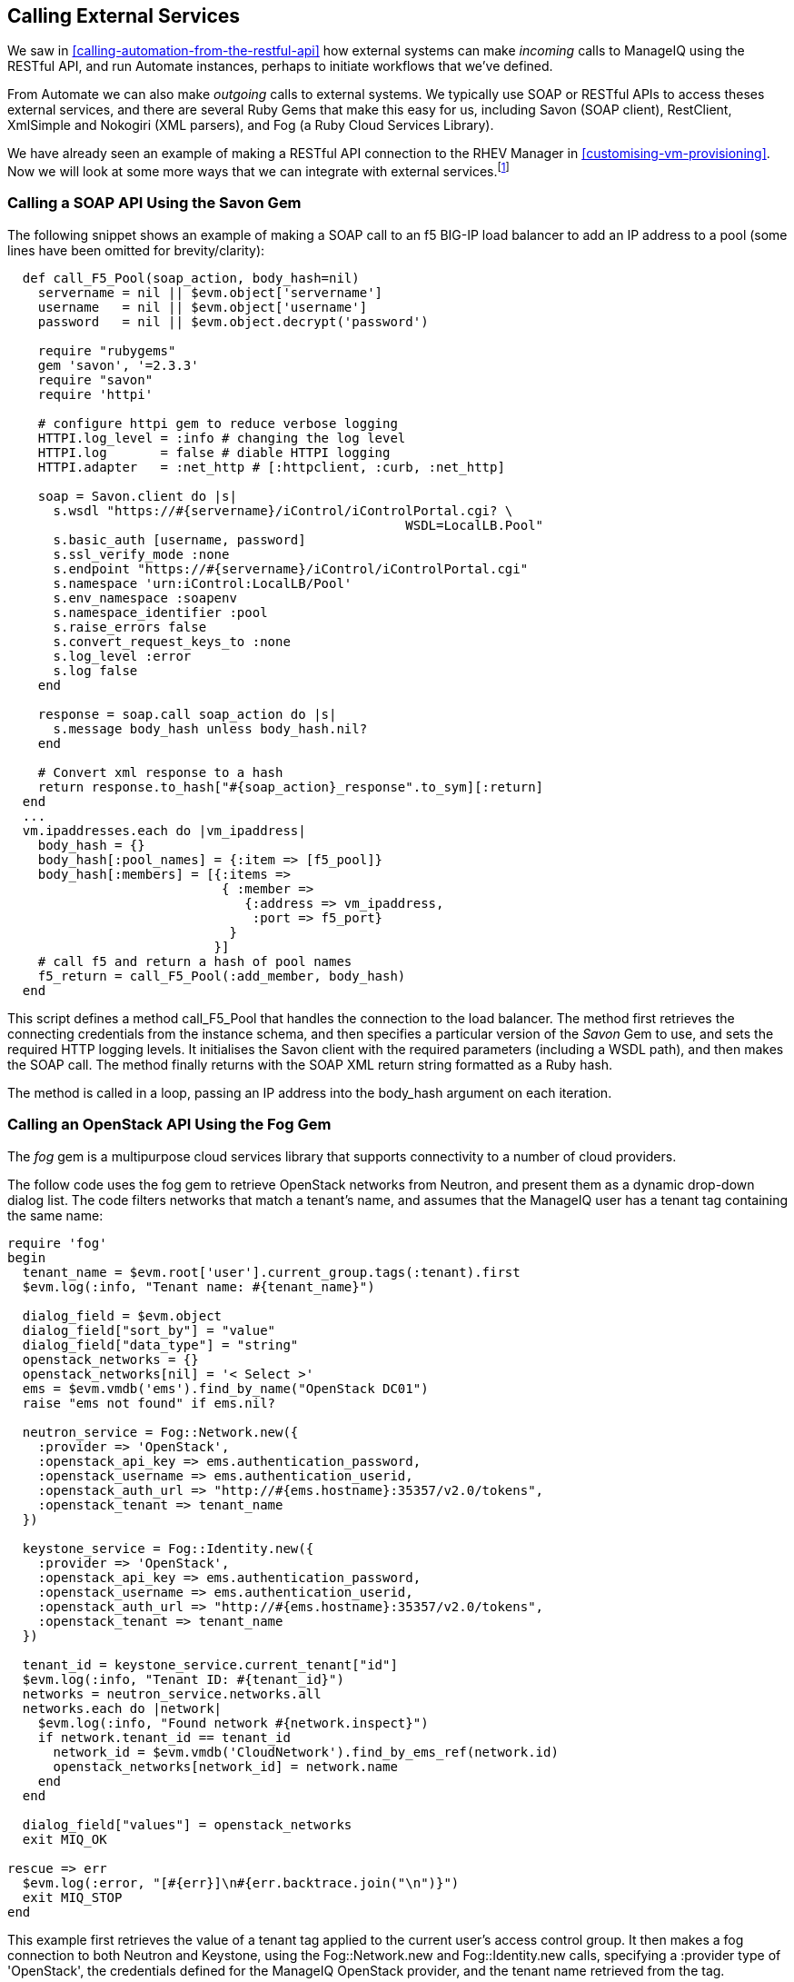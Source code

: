 [[calling-external-services]]
== Calling External Services

We saw in <<calling-automation-from-the-restful-api>> how external systems can make _incoming_ calls to ManageIQ using the RESTful API, and run Automate instances, perhaps to initiate workflows that we've defined.

From Automate we can also make _outgoing_ calls to external systems. We typically use SOAP or RESTful APIs to access theses external services, and there are several Ruby Gems that make this easy for us, including Savon (SOAP client), RestClient, XmlSimple and Nokogiri (XML parsers), and Fog (a Ruby Cloud Services Library). 

We have already seen an example of making a RESTful API connection to the RHEV Manager in <<customising-vm-provisioning>>. Now we will look at some more ways that we can integrate with external services.footnote:[There are more and complete examples of integration code on https://github.com/ramrexx[GitHub]]

=== Calling a SOAP API Using the Savon Gem

The following snippet shows an example of making a SOAP call to an f5 BIG-IP load balancer to add an IP address to a pool (some lines have been omitted for brevity/clarity):

[source,ruby]
----
  def call_F5_Pool(soap_action, body_hash=nil)
    servername = nil || $evm.object['servername']
    username   = nil || $evm.object['username']
    password   = nil || $evm.object.decrypt('password')

    require "rubygems"
    gem 'savon', '=2.3.3'
    require "savon"
    require 'httpi'

    # configure httpi gem to reduce verbose logging
    HTTPI.log_level = :info # changing the log level
    HTTPI.log       = false # diable HTTPI logging
    HTTPI.adapter   = :net_http # [:httpclient, :curb, :net_http]

    soap = Savon.client do |s|
      s.wsdl "https://#{servername}/iControl/iControlPortal.cgi? \
                                                    WSDL=LocalLB.Pool"
      s.basic_auth [username, password]
      s.ssl_verify_mode :none
      s.endpoint "https://#{servername}/iControl/iControlPortal.cgi"
      s.namespace 'urn:iControl:LocalLB/Pool'
      s.env_namespace :soapenv
      s.namespace_identifier :pool
      s.raise_errors false
      s.convert_request_keys_to :none
      s.log_level :error
      s.log false
    end

    response = soap.call soap_action do |s|
      s.message body_hash unless body_hash.nil?
    end

    # Convert xml response to a hash
    return response.to_hash["#{soap_action}_response".to_sym][:return]
  end
  ...
  vm.ipaddresses.each do |vm_ipaddress|
    body_hash = {}
    body_hash[:pool_names] = {:item => [f5_pool]}
    body_hash[:members] = [{:items => 
                            { :member => 
                               {:address => vm_ipaddress, 
                                :port => f5_port} 
                             } 
                           }]
    # call f5 and return a hash of pool names
    f5_return = call_F5_Pool(:add_member, body_hash)
  end
----

This script defines a method +call_F5_Pool+ that handles the connection to the load balancer. The method first retrieves the connecting credentials from the instance schema, and then specifies a particular version of the _Savon_ Gem to use, and sets the required HTTP logging levels. It initialises the Savon client with the required parameters (including a WSDL path), and then makes the SOAP call. The method finally returns with the SOAP XML return string formatted as a Ruby hash.

The method is called in a loop, passing an IP address into the +body_hash+ argument on each iteration.

=== Calling an OpenStack API Using the Fog Gem

The _fog_ gem is a multipurpose cloud services library that supports connectivity to a number of cloud providers.

The follow code uses the fog gem to retrieve OpenStack networks from Neutron, and present them as a dynamic drop-down dialog list. The code filters networks that match a tenant's name, and assumes that the ManageIQ user has a +tenant+ tag containing the same name:

[source,ruby]
----
require 'fog'
begin
  tenant_name = $evm.root['user'].current_group.tags(:tenant).first
  $evm.log(:info, "Tenant name: #{tenant_name}")
  
  dialog_field = $evm.object
  dialog_field["sort_by"] = "value"
  dialog_field["data_type"] = "string"
  openstack_networks = {}
  openstack_networks[nil] = '< Select >'
  ems = $evm.vmdb('ems').find_by_name("OpenStack DC01")
  raise "ems not found" if ems.nil?
  
  neutron_service = Fog::Network.new({
    :provider => 'OpenStack',
    :openstack_api_key => ems.authentication_password,
    :openstack_username => ems.authentication_userid,
    :openstack_auth_url => "http://#{ems.hostname}:35357/v2.0/tokens",
    :openstack_tenant => tenant_name
  })
  
  keystone_service = Fog::Identity.new({
    :provider => 'OpenStack',
    :openstack_api_key => ems.authentication_password,
    :openstack_username => ems.authentication_userid,
    :openstack_auth_url => "http://#{ems.hostname}:35357/v2.0/tokens",
    :openstack_tenant => tenant_name
  })
  
  tenant_id = keystone_service.current_tenant["id"]
  $evm.log(:info, "Tenant ID: #{tenant_id}")
  networks = neutron_service.networks.all
  networks.each do |network|
    $evm.log(:info, "Found network #{network.inspect}")
    if network.tenant_id == tenant_id
      network_id = $evm.vmdb('CloudNetwork').find_by_ems_ref(network.id)
      openstack_networks[network_id] = network.name
    end
  end
  
  dialog_field["values"] = openstack_networks
  exit MIQ_OK
  
rescue => err
  $evm.log(:error, "[#{err}]\n#{err.backtrace.join("\n")}")
  exit MIQ_STOP
end 
----

This example first retrieves the value of a +tenant+ tag applied to the current user's access control group. It then makes a fog connection to both Neutron and Keystone, using the +Fog::Network.new+ and +Fog::Identity.new+ calls, specifying a +:provider+ type of 'OpenStack', the credentials defined for the ManageIQ OpenStack provider, and the tenant name retrieved from the tag. 

The script iterates though all of the Neutron networks, matching those with a +tenant_id+ that matches our +tenant+ tag. If a matching network is found it retrieves the 'CloudNetwork' service model object ID for the network and uses that as the key for the hash that populates the dynamic drop-down list. The corresponding hash value is the network name retrieved from Neutron.

=== Reading from a MySQL Database Using the MySQL Gem

We can add gems to our ManageIQ appliance if we wish. The following code snippet uses the _mysql_ gem to connect to a MySQL-based CMDB to extract project codes and create tags from them:

[source,ruby]
----
require 'rubygems'
require 'mysql'

begin
  server   = $evm.object['server']
  username = $evm.object['username']
  password = $evm.object.decrypt('password')
  database = $evm.object['database']
  
  con = Mysql.new(server, username, password, database)

  unless $evm.execute('category_exists?', "project_code")
    $evm.execute('category_create', :name => "project_code", 
                                    :single_value => true, 
                                    :description => "Project Code")
  end
  con.query('SET NAMES utf8')
  query_results = con.query('SELECT description,code FROM projectcodes')
  query_results.each do |record|
    tag_name = record[1]
    tag_display_name = record[0].force_encoding(Encoding::UTF_8)

    unless $evm.execute('tag_exists?', 'project_code', tag_name)
      $evm.execute('tag_create', "project_code", :name => tag_name, 
                                                :description => tag_display_name)
    end
  end
end
rescue Mysql::Error => e
  puts e.errno
  puts e.error
ensure
  con.close if con
end
----

This example first makes a connection to the MySQL database, using credentials stores in the instance schema. It then checks that the tag category exists, before specifying +'SET NAMES utf8'+footnote:[This is required if the database contains "non-English" strings with character marks such as umlauts], and making a SQL query to the database to retrieve a list of project codes and descriptions. Finally the script iterates through list of project codes returned, creating a tag for each corresponding code.

=== Summary

These examples show the flexibility that we have to integrate with other enterprise components. We have called a load balancer API as part of a provisioning operation to add new IP addresses to its pool. This enables us to completely automate the auto-scaling of our application workload. We have called two OpenStack components to populate a dynamic drop-down list in a service dialog, and we have made a SQL call to a MySQL database to extract a list of project codes and create tags from them.

==== Further Reading

https://github.com/savonrb/savon[Heavy metal SOAP client]

https://github.com/fog/fog[The Ruby cloud services library]

https://rubygems.org/gems/mysql/[MySQL API module for Ruby]
